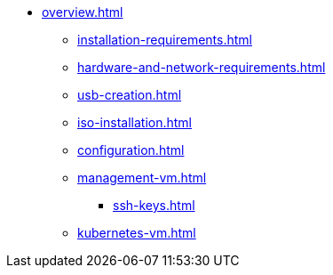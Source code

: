 * xref:overview.adoc[]
** xref:installation-requirements.adoc[]
** xref:hardware-and-network-requirements.adoc[]
** xref:usb-creation.adoc[]
** xref:iso-installation.adoc[]
** xref:configuration.adoc[]
** xref:management-vm.adoc[]
*** xref:ssh-keys.adoc[]
** xref:kubernetes-vm.adoc[]
